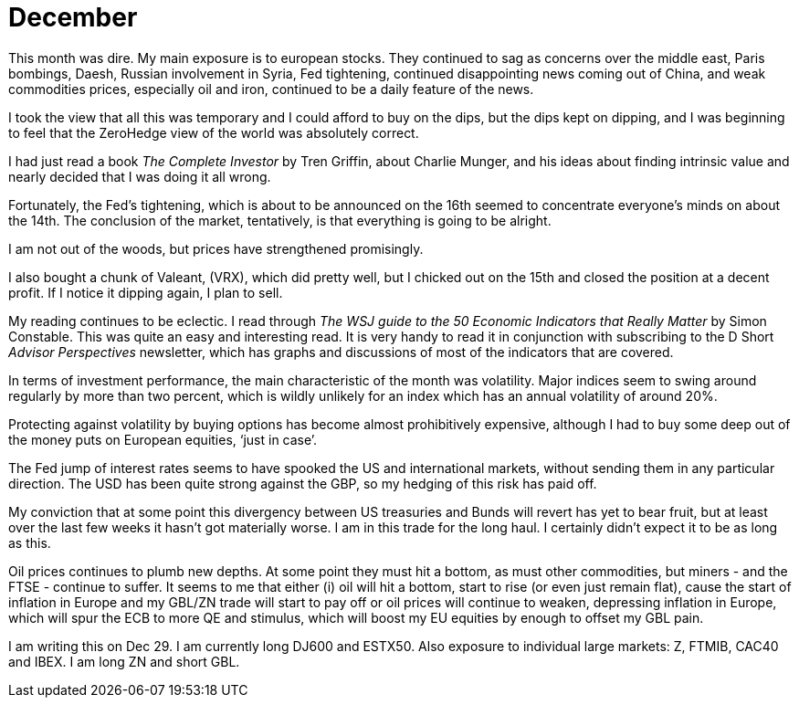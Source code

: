 = December

This month was dire. My main exposure is to european stocks. 
They continued to sag as concerns over the middle east, Paris bombings,
Daesh, Russian involvement in Syria, Fed tightening, continued disappointing news coming out of China, and weak commodities prices, especially oil and iron, continued to be a daily feature of the news.

I took the view that all this was temporary and I could afford to buy on the dips, but the dips kept on dipping, and I was beginning to feel that the ZeroHedge view of the world was absolutely correct.

I had just read a book _The Complete Investor_ by Tren Griffin, about Charlie Munger, and his ideas about finding intrinsic value and nearly decided that I was doing it all wrong.

Fortunately, the Fed's tightening, which is about to be announced on the 16th seemed to concentrate everyone's minds on about the 14th. The conclusion of the market, tentatively, is that everything is going to be alright.

I am not out of the woods, but prices have strengthened promisingly.

I also bought a chunk of Valeant, (VRX), which did pretty well, but I chicked out on the 15th and closed the position at a decent profit. If I notice it dipping again, I plan to sell.

My reading continues to be eclectic. I read through _The WSJ guide to the 50 Economic Indicators that Really Matter_ by Simon Constable. This was quite an easy and interesting read. It is very handy to read it in conjunction with subscribing to the D Short _Advisor Perspectives_ newsletter, which has graphs and discussions of most of the indicators that are covered.

In terms of investment performance, the main characteristic of the month was volatility. Major indices seem to swing around regularly by more than two percent, which is wildly unlikely for an index which has an annual volatility of around 20%. 

Protecting against volatility by buying options has become almost prohibitively expensive, although I had to buy some deep out of the money puts on European equities, '`just in case`'.

The Fed jump of interest rates seems to have spooked the US and international markets, without sending them in any particular direction. The USD has been quite strong against the GBP, so my hedging of this risk has paid off.

My conviction that at some point this divergency between US treasuries and Bunds will revert has yet to bear fruit, but at least over the last few weeks it hasn't got materially worse. I am in this trade for the long haul. I certainly didn't expect it to be as long as this.

Oil prices continues to plumb new depths. At some point they must hit a bottom, as must other commodities, but miners - and the FTSE - continue to suffer. It seems to me that either (i) oil will hit a bottom, start to rise (or even just remain flat), cause the start of inflation in Europe and my GBL/ZN trade will start to pay off or oil prices will continue to weaken, depressing inflation in Europe, which will spur the ECB to more QE and stimulus, which will boost my EU equities by enough to offset my GBL pain.

I am writing this on Dec 29. I am currently long DJ600 and ESTX50. Also exposure to individual large markets: Z, FTMIB, CAC40 and IBEX. I am long ZN and short GBL.


